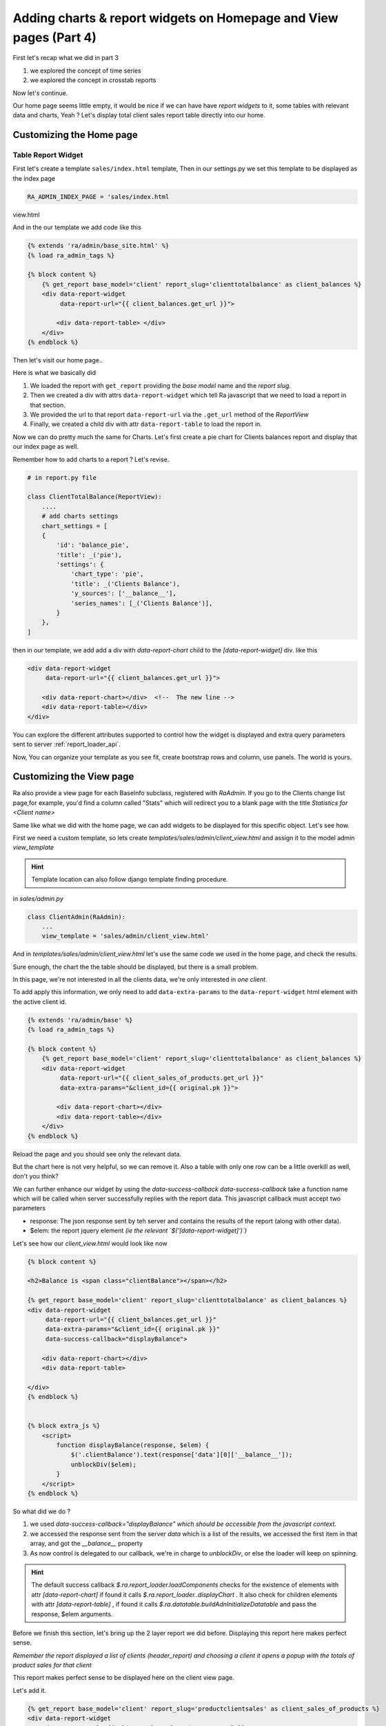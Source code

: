 .. _adding_charts_widgets:

Adding charts & report widgets on Homepage and View pages (Part 4)
===================================================================

First let's recap what we did in part 3

1. we explored the concept of time series
2. we explored the concept in crosstab reports

Now let's continue.

Our home page seems little empty, it would be nice if we can have have *report widgets* to it, some tables with relevant data and charts, Yeah ?
Let's display total client sales report table directly into our home.



Customizing the Home page
-------------------------


Table Report Widget
~~~~~~~~~~~~~~~~~~~


First let's create a template ``sales/index.html`` template,
Then in our settings.py we set this template to be displayed as the index page

.. code-block:: python

    RA_ADMIN_INDEX_PAGE = 'sales/index.html
view.html


And in the our template we add code like this

.. code-block:: javascript

    {% extends 'ra/admin/base_site.html' %}
    {% load ra_admin_tags %}

    {% block content %}
        {% get_report base_model='client' report_slug='clienttotalbalance' as client_balances %}
        <div data-report-widget
             data-report-url="{{ client_balances.get_url }}">

            <div data-report-table> </div>
        </div>
    {% endblock %}


Then let's visit our home page..

Here is what we basically did

1. We loaded the report with ``get_report`` providing the `base model` name and the `report slug`.
2. Then we created a div with attrs ``data-report-widget`` which tell Ra javascript that we need to load a report in that section.
3. We provided the url to that report ``data-report-url`` via the ``.get_url`` method of the `ReportView`
4. Finally, we created a child div with attr ``data-report-table`` to load the report in.


Now we can do pretty much the same for Charts.
Let's first create a pie chart for Clients balances report and display that our index page as well.

Remember how to add charts to a report ? Let's revise.

.. code-block:: python

    # in report.py file

    class ClientTotalBalance(ReportView):
        ....
        # add charts settings
        chart_settings = [
        {
            'id': 'balance_pie',
            'title': _('pie'),
            'settings': {
                'chart_type': 'pie',
                'title': _('Clients Balance'),
                'y_sources': ['__balance__'],
                'series_names': [_('Clients Balance')],
            }
        },
    ]

then in our template, we add add a div with `data-report-chart` child to the `[data-report-widget]` div.
like this

.. code-block:: html

        <div data-report-widget
             data-report-url="{{ client_balances.get_url }}">

            <div data-report-chart></div>  <!--  The new line -->
            <div data-report-table></div>
        </div>


You can explore the different attributes supported to
control how the widget is displayed and extra query parameters sent to server :ref:`report_loader_api`.

Now, You can organize your template as you see fit, create bootstrap rows and column, use panels. The world is yours.


Customizing the View page
-------------------------

Ra also provide a view page for each BaseInfo subclass, registered with `RaAdmin`.
If you go to the Clients change list page,for example, you'd find a column called "Stats" which will redirect you to a blank page with the title
*Statistics for <Client name>*

Same like what we did with the home page, we can add widgets to be displayed for this specific object.
Let's see how.

First we need a custom template, so lets create `templates/sales/admin/client_view.html`
and assign it to the model admin `view_template`

.. hint::
    Template location can also follow django template finding procedure.

in `sales/admin.py`

.. code-block:: python

    class ClientAdmin(RaAdmin):
        ...
        view_template = 'sales/admin/client_view.html'


And in `templates/sales/admin/client_view.html` let's use the same code we used in the home page, and check the results.

Sure enough, the chart the the table should be displayed, but there is a small problem.

In this page, we're not interested in all the clients data, we're only interested in *one client*.

To add apply this information, we only need to add ``data-extra-params`` to the ``data-report-widget`` html element with the active client id.

.. code-block:: javascript

    {% extends 'ra/admin/base' %}
    {% load ra_admin_tags %}

    {% block content %}
        {% get_report base_model='client' report_slug='clienttotalbalance' as client_balances %}
        <div data-report-widget
             data-report-url="{{ client_sales_of_products.get_url }}"
             data-extra-params="&client_id={{ original.pk }}">

            <div data-report-chart></div>
            <div data-report-table></div>
        </div>
    {% endblock %}

Reload the page and you should see only the relevant data.

But the chart here is not very helpful, so we can remove it.
Also a table with only one row can be a little overkill as well, don't you think?

We can further enhance our widget by using the `data-success-callback`
`data-success-callback` take a function name which will be called when server successfully replies with the report data.
This javascript callback must accept two parameters

* response: The json response sent by teh server and contains the results of the report (along with other data).
* $elem: the report jquery element *(ie the relevant `$('[data-report-widget]')`)*

Let's see how our `client_view.html` would look like now

.. code-block:: javascript

    {% block content %}

    <h2>Balance is <span class="clientBalance"></span></h2>

    {% get_report base_model='client' report_slug='clienttotalbalance' as client_balances %}
    <div data-report-widget
         data-report-url="{{ client_balances.get_url }}"
         data-extra-params="&client_id={{ original.pk }}"
         data-success-callback="displayBalance">

        <div data-report-chart></div>
        <div data-report-table>

    </div>
    {% endblock %}


    {% block extra_js %}
        <script>
            function displayBalance(response, $elem) {
                $('.clientBalance').text(response['data'][0]['__balance__']);
                unblockDiv($elem);
            }
        </script>
    {% endblock %}

So what did we do ?

1. we used `data-success-callback="displayBalance"` *which should be accessible from the javascript context.*
2. we accessed the response sent from the server `data` which is a list of the results, we accessed the first item in that array, and got the `__balance__` property
3. As now control is delegated to our callback, we're in charge to `unblockDiv`, or else the loader will keep on spinning.

.. hint::
    The default success callback `$.ra.report_loader.loadComponents` checks for the existence of elements with attr `[data-report-chart]`
    if found it calls `$.ra.report_loader..displayChart` .
    It also check for children elements with attr `[data-report-table]` , if found it calls `$.ra.datatable.buildAdnInitializeDatatable` and pass the response, $elem arguments.


Before we finish this section, let's bring up the 2 layer report we did before.
Displaying this report here makes perfect sense.

*Remember the report displayed a list of clients (header_report) and choosing a client it opens a popup with the totals of product sales for that client*

This report makes perfect sense to be displayed here on the client view page.

Let's add it.

.. code-block:: html

    {% get_report base_model='client' report_slug='productclientsales' as client_sales_of_products %}
    <div data-report-widget
         data-report-url="{{ client_sales_of_products.get_url }}"
         data-extra-params="&client_id={{ original.pk }}">

        <div data-report-chart></div>
        <div data-report-table></div>
    </div>



